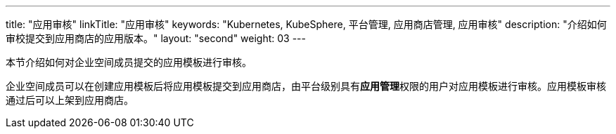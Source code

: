 ---
title: "应用审核"
linkTitle: "应用审核"
keywords: "Kubernetes, KubeSphere, 平台管理, 应用商店管理, 应用审核"
description: "介绍如何审校提交到应用商店的应用版本。"
layout: "second"
weight: 03
---



本节介绍如何对企业空间成员提交的应用模板进行审核。

企业空间成员可以在创建应用模板后将应用模板提交到应用商店，由平台级别具有**应用管理**权限的用户对应用模板进行审核。应用模板审核通过后可以上架到应用商店。
